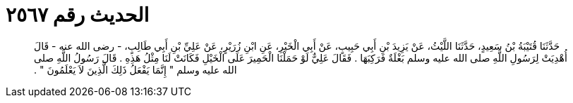 
= الحديث رقم ٢٥٦٧

[quote.hadith]
حَدَّثَنَا قُتَيْبَةُ بْنُ سَعِيدٍ، حَدَّثَنَا اللَّيْثُ، عَنْ يَزِيدَ بْنِ أَبِي حَبِيبٍ، عَنْ أَبِي الْخَيْرِ، عَنِ ابْنِ زُرَيْرٍ، عَنْ عَلِيِّ بْنِ أَبِي طَالِبٍ، - رضى الله عنه - قَالَ أُهْدِيَتْ لِرَسُولِ اللَّهِ صلى الله عليه وسلم بَغْلَةٌ فَرَكِبَهَا ‏.‏ فَقَالَ عَلِيٌّ لَوْ حَمَلْنَا الْحَمِيرَ عَلَى الْخَيْلِ فَكَانَتْ لَنَا مِثْلُ هَذِهِ ‏.‏ قَالَ رَسُولُ اللَّهِ صلى الله عليه وسلم ‏"‏ إِنَّمَا يَفْعَلُ ذَلِكَ الَّذِينَ لاَ يَعْلَمُونَ ‏"‏ ‏.‏
